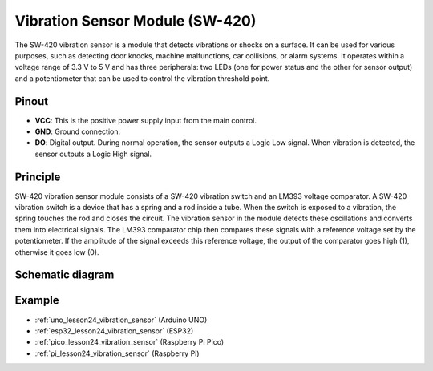 .. _cpn_vibration:

Vibration Sensor Module (SW-420)
=====================================

.. image:: img/24_sw420_vibration_module.png
    :width: 400
    :align: center

The SW-420 vibration sensor is a module that detects vibrations or shocks on a surface. It can be used for various purposes, such as detecting door knocks, machine malfunctions, car collisions, or alarm systems. It operates within a voltage range of 3.3 V to 5 V and has three peripherals: two LEDs (one for power status and the other for sensor output) and a potentiometer that can be used to control the vibration threshold point.

Pinout
---------------------------
* **VCC**: This is the positive power supply input from the main control. 
* **GND**: Ground connection.
* **DO**: Digital output. During normal operation, the sensor outputs a Logic Low signal. When vibration is detected, the sensor outputs a Logic High signal.

Principle
---------------------------
SW-420 vibration sensor module consists of a SW-420 vibration switch and an LM393 voltage comparator. A SW-420 vibration switch is a device that has a spring and a rod inside a tube. When the switch is exposed to a vibration, the spring touches the rod and closes the circuit. The vibration sensor in the module detects these oscillations and converts them into electrical signals. The LM393 comparator chip then compares these signals with a reference voltage set by the potentiometer. If the amplitude of the signal exceeds this reference voltage, the output of the comparator goes high (1), otherwise it goes low (0).

Schematic diagram
---------------------------

.. image:: img/24_sw420_vibration_module_schematic.png
    :width: 100%
    :align: center

.. raw:: html

   <br/>

Example
---------------------------
* :ref:`uno_lesson24_vibration_sensor` (Arduino UNO)
* :ref:`esp32_lesson24_vibration_sensor` (ESP32)
* :ref:`pico_lesson24_vibration_sensor` (Raspberry Pi Pico)
* :ref:`pi_lesson24_vibration_sensor` (Raspberry Pi)


